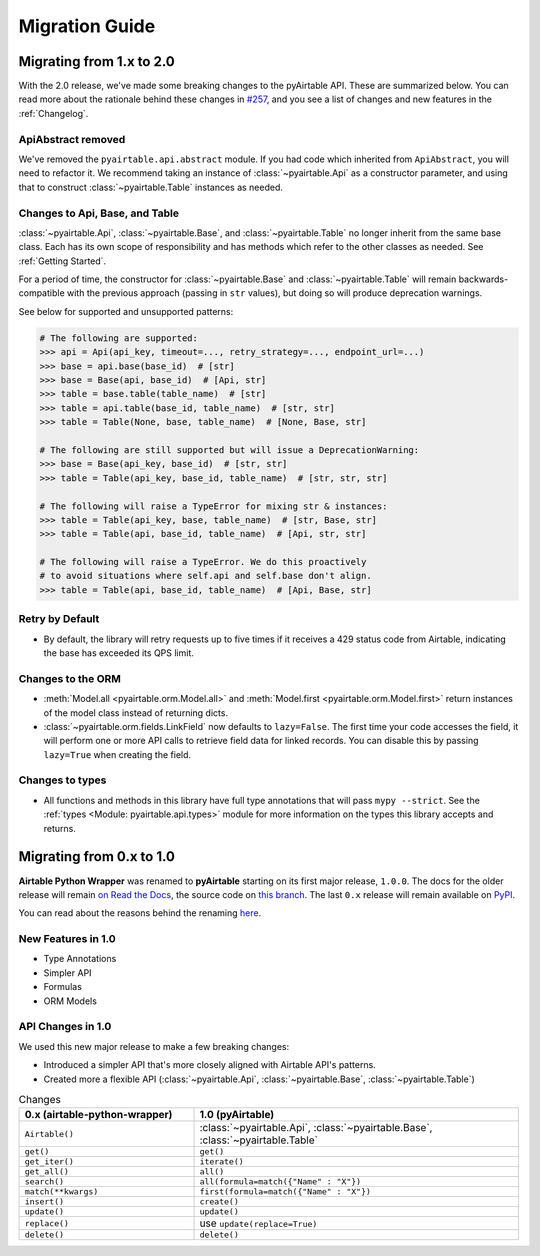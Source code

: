 Migration Guide
*****************


Migrating from 1.x to 2.0
============================

With the 2.0 release, we've made some breaking changes to the pyAirtable API. These are summarized below.
You can read more about the rationale behind these changes in `#257 <https://github.com/gtalarico/pyairtable/issues/257>`_,
and you see a list of changes and new features in the :ref:`Changelog`.

ApiAbstract removed
-----------------------

We've removed the ``pyairtable.api.abstract`` module. If you had code which inherited from ``ApiAbstract``,
you will need to refactor it. We recommend taking an instance of :class:`~pyairtable.Api` as a
constructor parameter, and using that to construct :class:`~pyairtable.Table` instances as needed.

Changes to Api, Base, and Table
-----------------------------------

:class:`~pyairtable.Api`, :class:`~pyairtable.Base`, and :class:`~pyairtable.Table`
no longer inherit from the same base class. Each has its own scope of responsibility and has
methods which refer to the other classes as needed. See :ref:`Getting Started`.

For a period of time, the constructor for :class:`~pyairtable.Base` and :class:`~pyairtable.Table`
will remain backwards-compatible with the previous approach (passing in ``str`` values),
but doing so will produce deprecation warnings.

See below for supported and unsupported patterns:

.. code-block:: python

    # The following are supported:
    >>> api = Api(api_key, timeout=..., retry_strategy=..., endpoint_url=...)
    >>> base = api.base(base_id)  # [str]
    >>> base = Base(api, base_id)  # [Api, str]
    >>> table = base.table(table_name)  # [str]
    >>> table = api.table(base_id, table_name)  # [str, str]
    >>> table = Table(None, base, table_name)  # [None, Base, str]

    # The following are still supported but will issue a DeprecationWarning:
    >>> base = Base(api_key, base_id)  # [str, str]
    >>> table = Table(api_key, base_id, table_name)  # [str, str, str]

    # The following will raise a TypeError for mixing str & instances:
    >>> table = Table(api_key, base, table_name)  # [str, Base, str]
    >>> table = Table(api, base_id, table_name)  # [Api, str, str]

    # The following will raise a TypeError. We do this proactively
    # to avoid situations where self.api and self.base don't align.
    >>> table = Table(api, base_id, table_name)  # [Api, Base, str]

Retry by Default
----------------

* By default, the library will retry requests up to five times if it receives
  a 429 status code from Airtable, indicating the base has exceeded its QPS limit.

Changes to the ORM
------------------

* :meth:`Model.all <pyairtable.orm.Model.all>` and :meth:`Model.first <pyairtable.orm.Model.first>`
  return instances of the model class instead of returning dicts.
* :class:`~pyairtable.orm.fields.LinkField` now defaults to ``lazy=False``. The first time your code
  accesses the field, it will perform one or more API calls to retrieve field data for linked records.
  You can disable this by passing ``lazy=True`` when creating the field.

Changes to types
----------------

* All functions and methods in this library have full type annotations that will pass ``mypy --strict``.
  See the :ref:`types <Module: pyairtable.api.types>` module for more information on the types this library accepts and returns.


Migrating from 0.x to 1.0
============================

**Airtable Python Wrapper** was renamed to **pyAirtable** starting on its first major release, ``1.0.0``.
The docs for the older release will remain `on Read the Docs <https://airtable-python-wrapper.readthedocs.io/>`__,
the source code on `this branch <https://github.com/gtalarico/airtable-python-wrapper>`__.
The last ``0.x`` release will remain available on `PyPI <https://pypi.org/project/airtable-python-wrapper/>`__.

You can read about the reasons behind the renaming `here <https://github.com/gtalarico/airtable-python-wrapper/issues/125#issuecomment-891439661>`__.

New Features in 1.0
-------------------

* Type Annotations
* Simpler API
* Formulas
* ORM Models

API Changes in 1.0
------------------

We used this new major release to make a few breaking changes:

* Introduced a simpler API that's more closely aligned with Airtable API's patterns.
* Created more a flexible API (:class:`~pyairtable.Api`, :class:`~pyairtable.Base`, :class:`~pyairtable.Table`)


.. list-table:: Changes
   :widths: 35 65
   :header-rows: 1

   * - 0.x (airtable-python-wrapper)
     - 1.0 (pyAirtable)
   * - ``Airtable()``
     - :class:`~pyairtable.Api`, :class:`~pyairtable.Base`, :class:`~pyairtable.Table`
   * - ``get()``
     - ``get()``
   * - ``get_iter()``
     - ``iterate()``
   * - ``get_all()``
     - ``all()``
   * - ``search()``
     - ``all(formula=match({"Name" : "X"})``
   * - ``match(**kwargs)``
     - ``first(formula=match({"Name" : "X"})``
   * - ``insert()``
     - ``create()``
   * - ``update()``
     - ``update()``
   * - ``replace()``
     - use ``update(replace=True)``
   * - ``delete()``
     - ``delete()``

